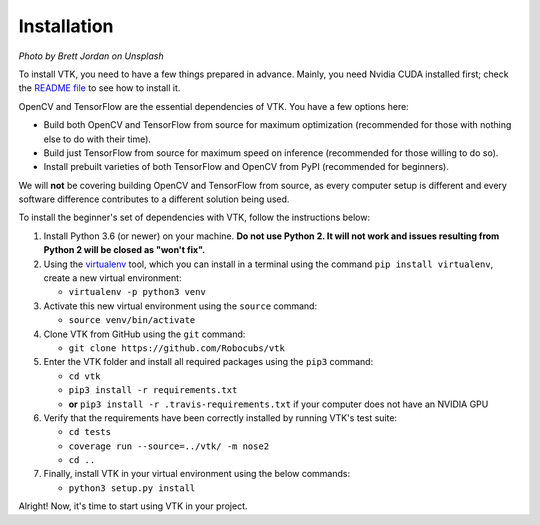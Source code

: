 Installation
============

.. image:: https://images.unsplash.com/photo-1550221997-0f417b27dd74?ixlib=rb-1.2.1&ixid=eyJhcHBfaWQiOjEyMDd9&auto=format&fit=crop&w=1920&q=80

*Photo by Brett Jordan on Unsplash*

To install VTK, you need to have a few things prepared in advance. Mainly, you need Nvidia CUDA installed first; check the `README file <https://github.com/Robocubs/vtk/tree/master/README.md>`_ to see how to install it.

OpenCV and TensorFlow are the essential dependencies of VTK. You have a few options here:

* Build both OpenCV and TensorFlow from source for maximum optimization (recommended for those with nothing else to do with their time).
* Build just TensorFlow from source for maximum speed on inference (recommended for those willing to do so).
* Install prebuilt varieties of both TensorFlow and OpenCV from PyPI (recommended for beginners).

We will **not** be covering building OpenCV and TensorFlow from source, as every computer setup is different and every software difference contributes to a different solution being used.

To install the beginner's set of dependencies with VTK, follow the instructions below:

#. Install Python 3.6 (or newer) on your machine. **Do not use Python 2. It will not work and issues resulting from Python 2 will be closed as "won't fix".**
#. Using the `virtualenv <https://virtualenv.pypa.io/en/latest/>`_ tool, which you can install in a terminal using the command ``pip install virtualenv``, create a new virtual environment:

   * ``virtualenv -p python3 venv``

#. Activate this new virtual environment using the ``source`` command:

   * ``source venv/bin/activate``

#. Clone VTK from GitHub using the ``git`` command:

   * ``git clone https://github.com/Robocubs/vtk``

#. Enter the VTK folder and install all required packages using the ``pip3`` command:

   * ``cd vtk``
   * ``pip3 install -r requirements.txt``
   * **or** ``pip3 install -r .travis-requirements.txt`` if your computer does not have an NVIDIA GPU

#. Verify that the requirements have been correctly installed by running VTK's test suite:

   * ``cd tests``
   * ``coverage run --source=../vtk/ -m nose2``
   * ``cd ..``

#. Finally, install VTK in your virtual environment using the below commands:

   * ``python3 setup.py install``

Alright! Now, it's time to start using VTK in your project.